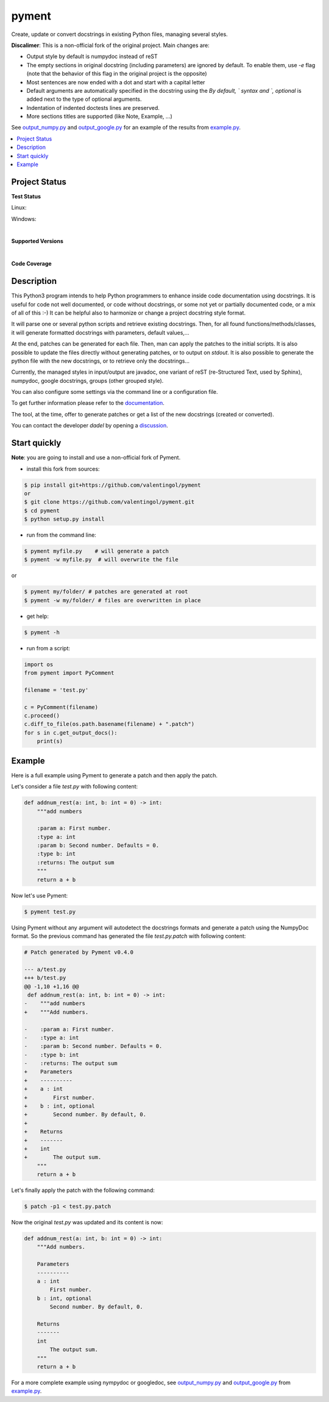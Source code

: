 pyment
======

Create, update or convert docstrings in existing Python files, managing several styles.

**Discalimer**: This is a non-official fork of the original project. Main changes are:

- Output style by default is numpydoc instead of reST

- The empty sections in original docstring (including parameters) are ignored by default. To enable them, use `-e` flag (note that the behavior of this flag in the original project is the opposite)

- Most sentences are now ended with a dot and start with a capital letter

- Default arguments are automatically specified in the docstring using the `By default, ` syntax and `, optional` is added next to the type of optional arguments.

- Indentation of indented doctests lines are preserved.

- More sections titles are supported (like Note, Example, ...)

See `output_numpy.py <output_numpy.py>`_ and `output_google.py <output_google.py>`_
for an example of the results from `example.py <example.py>`_.

.. contents:: :local:

Project Status
--------------

**Test Status**

Linux: |travis|

Windows: |appveyor|


.. |travis| image:: https://travis-ci.org/dadadel/pyment.svg?branch=master
    :target: https://travis-ci.org/dadadel/pyment.svg?branch=master
    :alt: Linux tests (TravisCI)

.. |appveyor| image:: https://ci.appveyor.com/api/projects/status/f9d4jps5fkf4m42h?svg=true
    :target: https://ci.appveyor.com/api/projects/status/f9d4jps5fkf4m42h?svg=true
    :alt: Windows tests (Appveyor)

|

**Supported Versions**

.. image:: https://img.shields.io/badge/python-3.6-blue.svg
    :target: https://img.shields.io/badge/python-3.6-blue.svg
    :alt: Supports Python36
.. image:: https://img.shields.io/badge/python-3.7-blue.svg
    :target: https://img.shields.io/badge/python-3.7-blue.svg
    :alt: Supports Python37
.. image:: https://img.shields.io/badge/python-3.8-blue.svg
    :target: https://img.shields.io/badge/python-3.8-blue.svg
    :alt: Supports Python38
.. image:: https://img.shields.io/badge/python-3.9-blue.svg
    :target: https://img.shields.io/badge/python-3.9-blue.svg
    :alt: Supports Python39

|

**Code Coverage**

.. image:: https://coveralls.io/repos/github/wagnerpeer/pyment/badge.svg?branch=enhancement%2Fcoveralls
    :target: https://coveralls.io/github/wagnerpeer/pyment?branch=enhancement%2Fcoveralls
    :alt: Test coverage (Coveralls)


Description
-----------

This Python3 program intends to help Python programmers to enhance inside code documentation using docstrings.
It is useful for code not well documented, or code without docstrings, or some not yet or partially documented code, or a mix of all of this :-)
It can be helpful also to harmonize or change a project docstring style format.

It will parse one or several python scripts and retrieve existing docstrings.
Then, for all found functions/methods/classes, it will generate formatted docstrings with parameters, default values,...

At the end, patches can be generated for each file. Then, man can apply the patches to the initial scripts.
It is also possible to update the files directly without generating patches, or to output on *stdout*.
It is also possible to generate the python file with the new docstrings, or to retrieve only the docstrings...

Currently, the managed styles in input/output are javadoc, one variant of reST (re-Structured Text, used by Sphinx), numpydoc, google docstrings, groups (other grouped style).

You can also configure some settings via the command line or a configuration
file.

To get further information please refer to the `documentation <https://github.com/dadadel/pyment/blob/master/doc/sphinx/source/pyment.rst>`_.

The tool, at the time, offer to generate patches or get a list of the new docstrings (created or converted).

You can contact the developer *dadel* by opening a `discussion <https://github.com/dadadel/pyment/discussions/new>`_.

Start quickly
-------------

**Note**: you are going to install and use a non-official fork of Pyment.

- install this fork from sources:

.. code-block:: sh

        $ pip install git+https://github.com/valentingol/pyment
        or
        $ git clone https://github.com/valentingol/pyment.git
        $ cd pyment
        $ python setup.py install

- run from the command line:

.. code-block:: sh

        $ pyment myfile.py    # will generate a patch
        $ pyment -w myfile.py  # will overwrite the file

or

.. code-block:: sh

        $ pyment my/folder/ # patches are generated at root
        $ pyment -w my/folder/ # files are overwritten in place

- get help:

.. code-block:: sh

        $ pyment -h

- run from a script:

.. code-block:: python

        import os
        from pyment import PyComment

        filename = 'test.py'

        c = PyComment(filename)
        c.proceed()
        c.diff_to_file(os.path.basename(filename) + ".patch")
        for s in c.get_output_docs():
            print(s)

Example
-------

Here is a full example using Pyment to generate a patch and then apply the patch.

Let's consider a file *test.py* with following content:

.. code-block:: python

        def addnum_rest(a: int, b: int = 0) -> int:
            """add numbers

            :param a: First number.
            :type a: int
            :param b: Second number. Defaults = 0.
            :type b: int
            :returns: The output sum
            """
            return a + b

Now let's use Pyment:

.. code-block:: sh

        $ pyment test.py

Using Pyment without any argument will autodetect the docstrings formats and generate a patch using the NumpyDoc format.
So the previous command has generated the file *test.py.patch* with following content:

.. code-block:: patch

        # Patch generated by Pyment v0.4.0

        --- a/test.py
        +++ b/test.py
        @@ -1,10 +1,16 @@
         def addnum_rest(a: int, b: int = 0) -> int:
        -    """add numbers
        +    """Add numbers.

        -    :param a: First number.
        -    :type a: int
        -    :param b: Second number. Defaults = 0.
        -    :type b: int
        -    :returns: The output sum
        +    Parameters
        +    ----------
        +    a : int
        +        First number.
        +    b : int, optional
        +        Second number. By default, 0.
        +
        +    Returns
        +    -------
        +    int
        +        The output sum.
            """
            return a + b

Let's finally apply the patch with the following command:

.. code-block:: sh

        $ patch -p1 < test.py.patch

Now the original *test.py* was updated and its content is now:

.. code-block:: python

        def addnum_rest(a: int, b: int = 0) -> int:
            """Add numbers.

            Parameters
            ----------
            a : int
                First number.
            b : int, optional
                Second number. By default, 0.

            Returns
            -------
            int
                The output sum.
            """
            return a + b


For a more complete example using nympydoc or googledoc, see `output_numpy.py <output_numpy.py>`_
and `output_google.py <output_google.py>`_ from `example.py <example.py>`_.